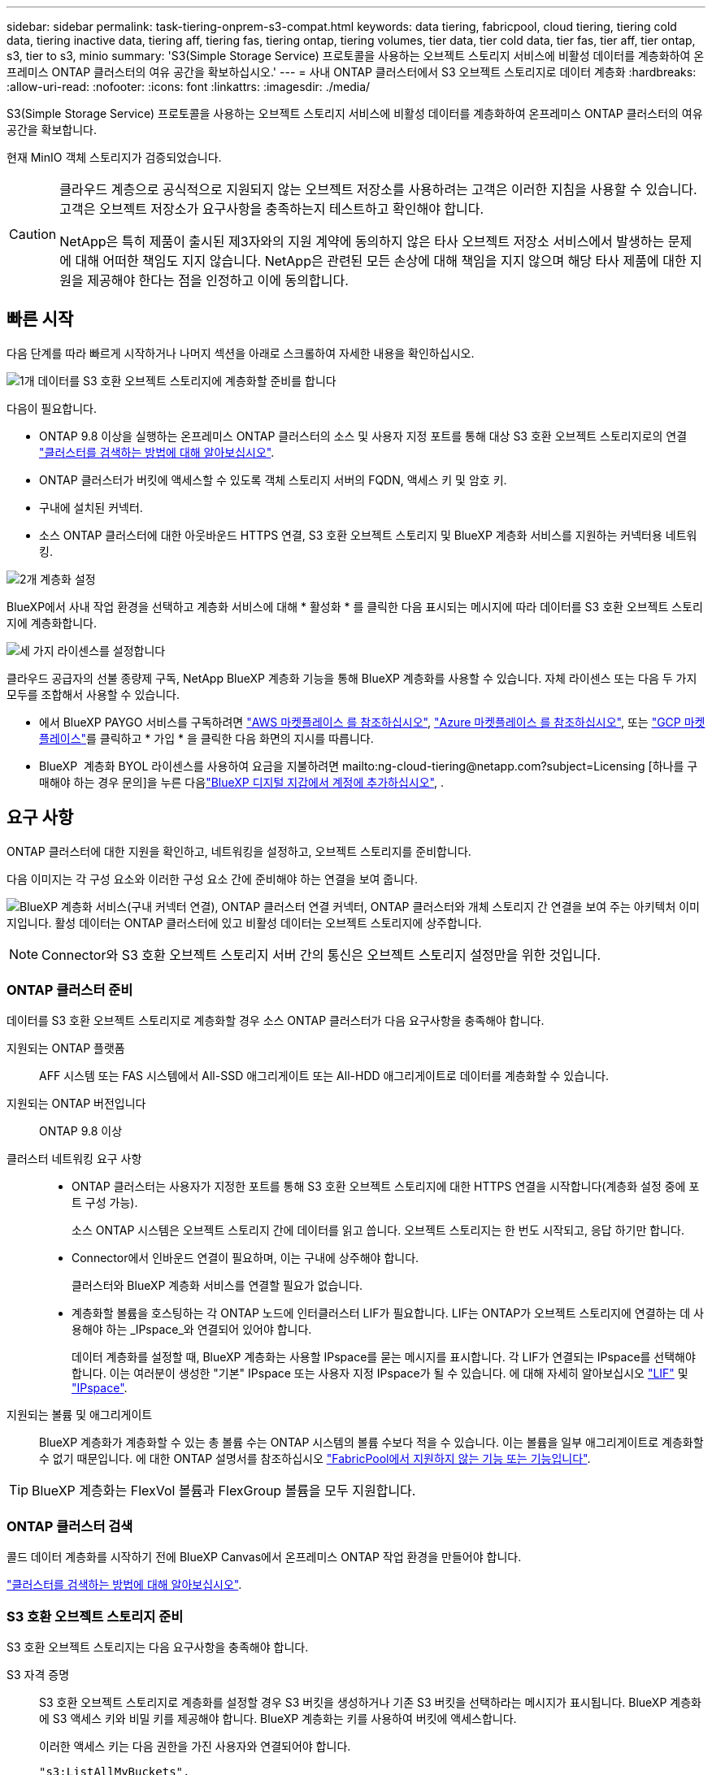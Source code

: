 ---
sidebar: sidebar 
permalink: task-tiering-onprem-s3-compat.html 
keywords: data tiering, fabricpool, cloud tiering, tiering cold data, tiering inactive data, tiering aff, tiering fas, tiering ontap, tiering volumes, tier data, tier cold data, tier fas, tier aff, tier ontap, s3, tier to s3, minio 
summary: 'S3(Simple Storage Service) 프로토콜을 사용하는 오브젝트 스토리지 서비스에 비활성 데이터를 계층화하여 온프레미스 ONTAP 클러스터의 여유 공간을 확보하십시오.' 
---
= 사내 ONTAP 클러스터에서 S3 오브젝트 스토리지로 데이터 계층화
:hardbreaks:
:allow-uri-read: 
:nofooter: 
:icons: font
:linkattrs: 
:imagesdir: ./media/


[role="lead"]
S3(Simple Storage Service) 프로토콜을 사용하는 오브젝트 스토리지 서비스에 비활성 데이터를 계층화하여 온프레미스 ONTAP 클러스터의 여유 공간을 확보합니다.

현재 MinIO 객체 스토리지가 검증되었습니다.

[CAUTION]
====
클라우드 계층으로 공식적으로 지원되지 않는 오브젝트 저장소를 사용하려는 고객은 이러한 지침을 사용할 수 있습니다. 고객은 오브젝트 저장소가 요구사항을 충족하는지 테스트하고 확인해야 합니다.

NetApp은 특히 제품이 출시된 제3자와의 지원 계약에 동의하지 않은 타사 오브젝트 저장소 서비스에서 발생하는 문제에 대해 어떠한 책임도 지지 않습니다. NetApp은 관련된 모든 손상에 대해 책임을 지지 않으며 해당 타사 제품에 대한 지원을 제공해야 한다는 점을 인정하고 이에 동의합니다.

====


== 빠른 시작

다음 단계를 따라 빠르게 시작하거나 나머지 섹션을 아래로 스크롤하여 자세한 내용을 확인하십시오.

.image:https://raw.githubusercontent.com/NetAppDocs/common/main/media/number-1.png["1개"] 데이터를 S3 호환 오브젝트 스토리지에 계층화할 준비를 합니다
[role="quick-margin-para"]
다음이 필요합니다.

[role="quick-margin-list"]
* ONTAP 9.8 이상을 실행하는 온프레미스 ONTAP 클러스터의 소스 및 사용자 지정 포트를 통해 대상 S3 호환 오브젝트 스토리지로의 연결 https://docs.netapp.com/us-en/bluexp-ontap-onprem/task-discovering-ontap.html["클러스터를 검색하는 방법에 대해 알아보십시오"^].
* ONTAP 클러스터가 버킷에 액세스할 수 있도록 객체 스토리지 서버의 FQDN, 액세스 키 및 암호 키.
* 구내에 설치된 커넥터.
* 소스 ONTAP 클러스터에 대한 아웃바운드 HTTPS 연결, S3 호환 오브젝트 스토리지 및 BlueXP 계층화 서비스를 지원하는 커넥터용 네트워킹.


.image:https://raw.githubusercontent.com/NetAppDocs/common/main/media/number-2.png["2개"] 계층화 설정
[role="quick-margin-para"]
BlueXP에서 사내 작업 환경을 선택하고 계층화 서비스에 대해 * 활성화 * 를 클릭한 다음 표시되는 메시지에 따라 데이터를 S3 호환 오브젝트 스토리지에 계층화합니다.

.image:https://raw.githubusercontent.com/NetAppDocs/common/main/media/number-3.png["세 가지"] 라이센스를 설정합니다
[role="quick-margin-para"]
클라우드 공급자의 선불 종량제 구독, NetApp BlueXP 계층화 기능을 통해 BlueXP 계층화를 사용할 수 있습니다. 자체 라이센스 또는 다음 두 가지 모두를 조합해서 사용할 수 있습니다.

[role="quick-margin-list"]
* 에서 BlueXP PAYGO 서비스를 구독하려면 https://aws.amazon.com/marketplace/pp/prodview-oorxakq6lq7m4?sr=0-8&ref_=beagle&applicationId=AWSMPContessa["AWS 마켓플레이스 를 참조하십시오"^], https://azuremarketplace.microsoft.com/en-us/marketplace/apps/netapp.cloud-manager?tab=Overview["Azure 마켓플레이스 를 참조하십시오"^], 또는 https://console.cloud.google.com/marketplace/details/netapp-cloudmanager/cloud-manager?supportedpurview=project&rif_reserved["GCP 마켓플레이스"^]를 클릭하고 * 가입 * 을 클릭한 다음 화면의 지시를 따릅니다.
* BlueXP  계층화 BYOL 라이센스를 사용하여 요금을 지불하려면 mailto:ng-cloud-tiering@netapp.com?subject=Licensing [하나를 구매해야 하는 경우 문의]을 누른 다음link:https://docs.netapp.com/us-en/bluexp-digital-wallet/task-manage-data-services-licenses.html["BlueXP 디지털 지갑에서 계정에 추가하십시오"^], .




== 요구 사항

ONTAP 클러스터에 대한 지원을 확인하고, 네트워킹을 설정하고, 오브젝트 스토리지를 준비합니다.

다음 이미지는 각 구성 요소와 이러한 구성 요소 간에 준비해야 하는 연결을 보여 줍니다.

image:diagram_cloud_tiering_s3_compat.png["BlueXP 계층화 서비스(구내 커넥터 연결), ONTAP 클러스터 연결 커넥터, ONTAP 클러스터와 개체 스토리지 간 연결을 보여 주는 아키텍처 이미지입니다. 활성 데이터는 ONTAP 클러스터에 있고 비활성 데이터는 오브젝트 스토리지에 상주합니다."]


NOTE: Connector와 S3 호환 오브젝트 스토리지 서버 간의 통신은 오브젝트 스토리지 설정만을 위한 것입니다.



=== ONTAP 클러스터 준비

데이터를 S3 호환 오브젝트 스토리지로 계층화할 경우 소스 ONTAP 클러스터가 다음 요구사항을 충족해야 합니다.

지원되는 ONTAP 플랫폼:: AFF 시스템 또는 FAS 시스템에서 All-SSD 애그리게이트 또는 All-HDD 애그리게이트로 데이터를 계층화할 수 있습니다.
지원되는 ONTAP 버전입니다:: ONTAP 9.8 이상
클러스터 네트워킹 요구 사항::
+
--
* ONTAP 클러스터는 사용자가 지정한 포트를 통해 S3 호환 오브젝트 스토리지에 대한 HTTPS 연결을 시작합니다(계층화 설정 중에 포트 구성 가능).
+
소스 ONTAP 시스템은 오브젝트 스토리지 간에 데이터를 읽고 씁니다. 오브젝트 스토리지는 한 번도 시작되고, 응답 하기만 합니다.

* Connector에서 인바운드 연결이 필요하며, 이는 구내에 상주해야 합니다.
+
클러스터와 BlueXP 계층화 서비스를 연결할 필요가 없습니다.

* 계층화할 볼륨을 호스팅하는 각 ONTAP 노드에 인터클러스터 LIF가 필요합니다. LIF는 ONTAP가 오브젝트 스토리지에 연결하는 데 사용해야 하는 _IPspace_와 연결되어 있어야 합니다.
+
데이터 계층화를 설정할 때, BlueXP 계층화는 사용할 IPspace를 묻는 메시지를 표시합니다. 각 LIF가 연결되는 IPspace를 선택해야 합니다. 이는 여러분이 생성한 "기본" IPspace 또는 사용자 지정 IPspace가 될 수 있습니다. 에 대해 자세히 알아보십시오 https://docs.netapp.com/us-en/ontap/networking/create_a_lif.html["LIF"^] 및 https://docs.netapp.com/us-en/ontap/networking/standard_properties_of_ipspaces.html["IPspace"^].



--
지원되는 볼륨 및 애그리게이트:: BlueXP 계층화가 계층화할 수 있는 총 볼륨 수는 ONTAP 시스템의 볼륨 수보다 적을 수 있습니다. 이는 볼륨을 일부 애그리게이트로 계층화할 수 없기 때문입니다. 에 대한 ONTAP 설명서를 참조하십시오 https://docs.netapp.com/us-en/ontap/fabricpool/requirements-concept.html#functionality-or-features-not-supported-by-fabricpool["FabricPool에서 지원하지 않는 기능 또는 기능입니다"^].



TIP: BlueXP 계층화는 FlexVol 볼륨과 FlexGroup 볼륨을 모두 지원합니다.



=== ONTAP 클러스터 검색

콜드 데이터 계층화를 시작하기 전에 BlueXP Canvas에서 온프레미스 ONTAP 작업 환경을 만들어야 합니다.

https://docs.netapp.com/us-en/bluexp-ontap-onprem/task-discovering-ontap.html["클러스터를 검색하는 방법에 대해 알아보십시오"^].



=== S3 호환 오브젝트 스토리지 준비

S3 호환 오브젝트 스토리지는 다음 요구사항을 충족해야 합니다.

S3 자격 증명:: S3 호환 오브젝트 스토리지로 계층화를 설정할 경우 S3 버킷을 생성하거나 기존 S3 버킷을 선택하라는 메시지가 표시됩니다. BlueXP 계층화에 S3 액세스 키와 비밀 키를 제공해야 합니다. BlueXP 계층화는 키를 사용하여 버킷에 액세스합니다.
+
--
이러한 액세스 키는 다음 권한을 가진 사용자와 연결되어야 합니다.

[source, json]
----
"s3:ListAllMyBuckets",
"s3:ListBucket",
"s3:GetObject",
"s3:PutObject",
"s3:DeleteObject",
"s3:CreateBucket"
----
--




=== 커넥터 작성 또는 전환

데이터를 클라우드에 계층화하려면 Connector가 필요합니다. 데이터를 S3 호환 오브젝트 스토리지로 계층화할 경우 Connector를 사내에서 사용할 수 있어야 합니다. 새 커넥터를 설치하거나 현재 선택한 커넥터가 내부에 있는지 확인해야 합니다.

* https://docs.netapp.com/us-en/bluexp-setup-admin/concept-connectors.html["커넥터에 대해 자세히 알아보십시오"^]
* https://docs.netapp.com/us-en/bluexp-setup-admin/task-install-connector-on-prem.html["Connector 온-프레미스를 설치하고 설정합니다"^]
* https://docs.netapp.com/us-en/bluexp-setup-admin/task-manage-multiple-connectors.html#switch-between-connectors["커넥터 사이를 전환합니다"^]




=== 커넥터를 위한 네트워킹 준비

커넥터에 필요한 네트워크 연결이 있는지 확인합니다.

.단계
. 커넥터가 설치된 네트워크에서 다음 연결을 사용할 수 있는지 확인합니다.
+
** 포트 443을 통해 BlueXP 계층화 서비스에 대한 HTTPS 연결 (https://docs.netapp.com/us-en/bluexp-setup-admin/task-set-up-networking-on-prem.html#endpoints-contacted-for-day-to-day-operations["끝점 목록을 참조하십시오"^])
** 포트 443을 통해 S3 호환 오브젝트 스토리지에 HTTPS 연결
** 포트 443을 통해 ONTAP 클러스터 관리 LIF에 HTTPS로 연결합니다






== 첫 번째 클러스터에서 S3 호환 오브젝트 스토리지로 비활성 데이터 계층화

환경을 준비한 후 첫 번째 클러스터에서 비활성 데이터의 계층화를 시작합니다.

.필요한 것
* https://docs.netapp.com/us-en/bluexp-ontap-onprem/task-discovering-ontap.html["온프레미스 작업 환경"^].
* S3 호환 오브젝트 스토리지 서버의 FQDN과 HTTPS 통신에 사용될 포트.
* 필요한 S3 권한이 있는 액세스 키 및 비밀 키.


.단계
. 사내 ONTAP 작업 환경을 선택합니다.
. 오른쪽 패널에서 계층화 서비스에 대해 * 활성화 * 를 클릭합니다.
+
image:screenshot_setup_tiering_onprem.png["온-프레미스 ONTAP 작업 환경을 선택한 후 화면 오른쪽에 표시되는 계층화 옵션을 보여 주는 스크린샷"]

. * 개체 스토리지 이름 정의 *: 이 개체 스토리지의 이름을 입력합니다. 이 클러스터에서 애그리게이트와 함께 사용할 수 있는 다른 오브젝트 스토리지와는 고유해야 합니다.
. * 공급자 선택 *: * S3 호환 * 을 선택하고 * 계속 * 을 클릭합니다.
. Create Object Storage * 페이지의 단계를 완료합니다.
+
.. * 서버 *: S3 호환 오브젝트 스토리지 서버의 FQDN, ONTAP이 서버와 HTTPS 통신에 사용해야 하는 포트, 필요한 S3 권한이 있는 계정의 액세스 키 및 암호 키를 입력합니다.
.. * 버킷 *: 새 버킷을 추가하거나 기존 버킷을 선택하고 * 계속 * 을 클릭합니다.
.. * 클러스터 네트워크 *: ONTAP가 오브젝트 스토리지에 연결하는 데 사용해야 하는 IPspace를 선택하고 * 계속 * 을 클릭합니다.
+
올바른 IPspace를 선택하면 BlueXP 계층화를 통해 ONTAP에서 S3 호환 오브젝트 스토리지로의 연결을 설정할 수 있습니다.

+
"최대 전송 속도"를 정의하여 비활성 데이터를 오브젝트 저장소에 업로드하는 데 사용할 수 있는 네트워크 대역폭을 설정할 수도 있습니다. 제한된 * 라디오 버튼을 선택하고 사용할 수 있는 최대 대역폭을 입력하거나 * 무제한 * 을 선택하여 제한이 없음을 나타냅니다.



. 성공_페이지에서 지금 볼륨을 설정하려면 * 계속 * 을 클릭합니다.
. Tier Volumes_ 페이지에서 계층화를 구성할 볼륨을 선택하고 * Continue * 를 클릭합니다.
+
** 모든 볼륨을 선택하려면 제목 행(image:button_backup_all_volumes.png[""])를 클릭하고 * 볼륨 구성 * 을 클릭합니다.
** 여러 볼륨을 선택하려면 각 볼륨에 대한 확인란을 선택합니다(image:button_backup_1_volume.png[""])를 클릭하고 * 볼륨 구성 * 을 클릭합니다.
** 단일 볼륨을 선택하려면 행(또는)을 클릭합니다 image:screenshot_edit_icon.gif["연필 아이콘을 편집합니다"] 아이콘)을 클릭합니다.
+
image:screenshot_tiering_initial_volumes.png["단일 볼륨, 다중 볼륨 또는 모든 볼륨을 선택하는 방법 및 선택한 볼륨 수정 단추를 보여 주는 스크린샷"]



. Tiering Policy_대화 상자에서 계층화 정책을 선택하고 선택한 볼륨의 냉각 날짜를 필요에 따라 조정한 다음 * Apply * 를 클릭합니다.
+
link:concept-cloud-tiering.html#volume-tiering-policies["볼륨 계층화 정책 및 냉각 일에 대해 자세히 알아보십시오"].

+
image:screenshot_tiering_initial_policy_settings.png["구성 가능한 계층화 정책 설정을 보여 주는 스크린샷"]



.결과
클러스터의 볼륨에서 S3 호환 오브젝트 스토리지로 데이터 계층화를 성공적으로 설정했습니다.

.다음 단계
link:task-licensing-cloud-tiering.html["BlueXP 계층화 서비스에 가입해야 합니다"].

클러스터의 활성 및 비활성 데이터에 대한 정보를 검토할 수 있습니다. link:task-managing-tiering.html["계층화 설정 관리에 대해 자세히 알아보십시오"].

또한, 클러스터에 있는 특정 애그리게이트의 데이터를 여러 오브젝트 저장소로 계층화하려는 경우 추가 오브젝트 스토리지를 생성할 수 있습니다. 또는 계층화된 데이터가 추가 오브젝트 저장소로 복제되는 FabricPool 미러링을 사용하려는 경우 link:task-managing-object-storage.html["오브젝트 저장소 관리에 대해 자세히 알아보십시오"].
